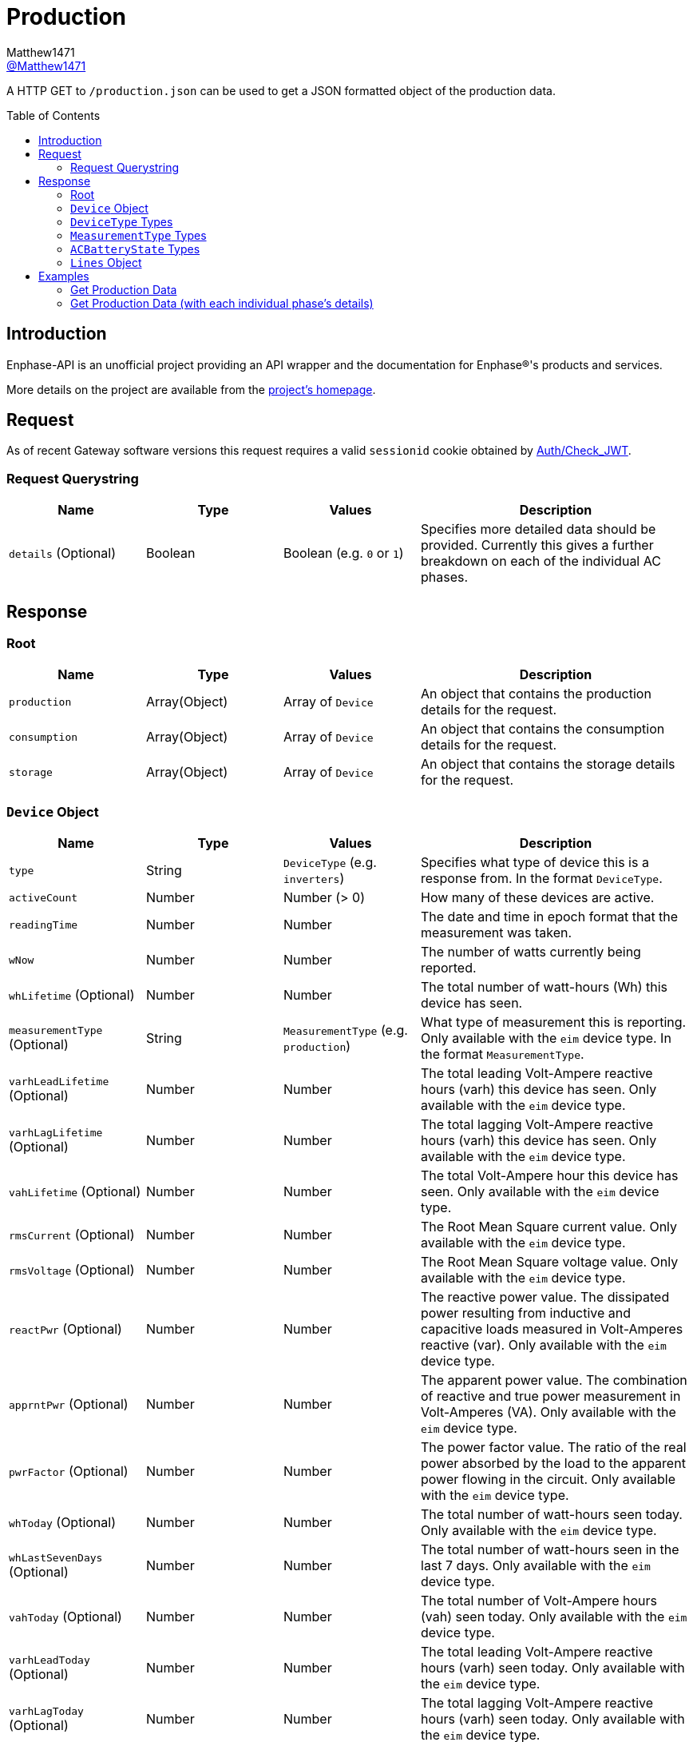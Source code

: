 = Production
:toc: preamble
Matthew1471 <https://github.com/matthew1471[@Matthew1471]>;

// Document Settings:

// Set the ID Prefix and ID Separators to be consistent with GitHub so links work irrespective of rendering platform. (https://docs.asciidoctor.org/asciidoc/latest/sections/id-prefix-and-separator/)
:idprefix:
:idseparator: -

// Any code blocks will be in JSON by default.
:source-language: json

ifndef::env-github[:icons: font]

// Set the admonitions to have icons (Github Emojis) if rendered on GitHub (https://blog.mrhaki.com/2016/06/awesome-asciidoctor-using-admonition.html).
ifdef::env-github[]
:status:
:caution-caption: :fire:
:important-caption: :exclamation:
:note-caption: :paperclip:
:tip-caption: :bulb:
:warning-caption: :warning:
endif::[]

// Document Variables:
:release-version: 1.0
:url-org: https://github.com/Matthew1471
:url-repo: {url-org}/Enphase-API
:url-contributors: {url-repo}/graphs/contributors

A HTTP GET to `/production.json` can be used to get a JSON formatted object of the production data.

== Introduction

Enphase-API is an unofficial project providing an API wrapper and the documentation for Enphase(R)'s products and services.

More details on the project are available from the link:../../../README.adoc[project's homepage].

== Request

As of recent Gateway software versions this request requires a valid `sessionid` cookie obtained by link:../Auth/Check_JWT.adoc[Auth/Check_JWT].

=== Request Querystring

[cols="1,1,1,2", options="header"]
|===
|Name
|Type
|Values
|Description

|`details` (Optional)
|Boolean
|Boolean (e.g. `0` or `1`)
|Specifies more detailed data should be provided. Currently this gives a further breakdown on each of the individual AC phases.

|===

== Response

=== Root

[cols="1,1,1,2", options="header"]
|===
|Name
|Type
|Values
|Description

|`production`
|Array(Object)
|Array of `Device`
|An object that contains the production details for the request.

|`consumption`
|Array(Object)
|Array of `Device`
|An object that contains the consumption details for the request.

|`storage`
|Array(Object)
|Array of `Device`
|An object that contains the storage details for the request.

|===

=== `Device` Object

[cols="1,1,1,2", options="header"]
|===
|Name
|Type
|Values
|Description

|`type`
|String
|`DeviceType` (e.g. `inverters`)
|Specifies what type of device this is a response from. In the format `DeviceType`.

|`activeCount`
|Number
|Number (> 0)
|How many of these devices are active.

|`readingTime`
|Number
|Number
|The date and time in epoch format that the measurement was taken.

|`wNow`
|Number
|Number
|The number of watts currently being reported.

|`whLifetime` (Optional)
|Number
|Number
|The total number of watt-hours (Wh) this device has seen.

|`measurementType` (Optional)
|String
|`MeasurementType` (e.g. `production`)
|What type of measurement this is reporting. Only available with the `eim` device type. In the format `MeasurementType`.

|`varhLeadLifetime` (Optional)
|Number
|Number
|The total leading Volt-Ampere reactive hours (varh) this device has seen. Only available with the `eim` device type.

|`varhLagLifetime` (Optional)
|Number
|Number
|The total lagging Volt-Ampere reactive hours (varh) this device has seen. Only available with the `eim` device type.

|`vahLifetime` (Optional)
|Number
|Number
|The total Volt-Ampere hour this device has seen. Only available with the `eim` device type.

|`rmsCurrent` (Optional)
|Number
|Number
|The Root Mean Square current value. Only available with the `eim` device type.

|`rmsVoltage` (Optional)
|Number
|Number
|The Root Mean Square voltage value. Only available with the `eim` device type.

|`reactPwr` (Optional)
|Number
|Number
|The reactive power value. The dissipated power resulting from inductive and capacitive loads measured in Volt-Amperes reactive (var). Only available with the `eim` device type.

|`apprntPwr` (Optional)
|Number
|Number
|The apparent power value. The combination of reactive and true power measurement in Volt-Amperes (VA). Only available with the `eim` device type.

|`pwrFactor` (Optional)
|Number
|Number
|The power factor value. The ratio of the real power absorbed by the load to the apparent power flowing in the circuit. Only available with the `eim` device type.

|`whToday` (Optional)
|Number
|Number
|The total number of watt-hours seen today. Only available with the `eim` device type.

|`whLastSevenDays` (Optional)
|Number
|Number
|The total number of watt-hours seen in the last 7 days. Only available with the `eim` device type.

|`vahToday` (Optional)
|Number
|Number
|The total number of Volt-Ampere hours (vah) seen today. Only available with the `eim` device type.

|`varhLeadToday` (Optional)
|Number
|Number
|The total leading Volt-Ampere reactive hours (varh) seen today. Only available with the `eim` device type.

|`varhLagToday` (Optional)
|Number
|Number
|The total lagging Volt-Ampere reactive hours (varh) seen today. Only available with the `eim` device type.

|`whNow` (Optional)
|Number
|Number
|Unknown. Only available with the `acb` device type.

|`state` (Optional)
|String
|`ACBatteryState` (e.g. `charging`)
|The state the AC Battery device is currently in. Only available with the `acb` device type. In the format `ACBatteryState`.

|`lines` (Optional)
|Array(Object)
|Array of `Lines`
|Provides a further breakdown for each of the phases. Only available if the querystring `details` is set to true in the request and with the `eim` device type.

|===

=== `DeviceType` Types

[cols="1,1,2", options="header"]
|===
|Value
|Name
|Description

|`inverters`
|IQ Inverter
|IQ Inverter(s).

|`eim`
|Envoy Integrated Meter
|The built-in meter on the Gateway (formerly "Envoy").

|`acb`
|AC Battery
|Encharge AC storage battery.

|`rgm`?
|Revenue Grade Meter
|An external ZigBee Revenue Grade Meter (RGM) such as the RGM-MTR-01. This is also known as the General Electric (GE) i210+ meter.

|`pmu`?
|Power Meter
|Another external meter?

|===

=== `MeasurementType` Types

[cols="1,1,2", options="header"]
|===
|Value
|Name
|Description

|`production`
|Production
|Reporting the energy produced from the inverters.

|`net-consumption`
|Net Consumption
|Reporting the load with solar production included.

|`total-consumption`
|Total Consumption
|Reporting the load only (solar production excluded).

|===

=== `ACBatteryState` Types

[cols="1,1,2", options="header"]
|===
|Value
|Name
|Description

|`charging`
|Charging
|The AC Battery is currently charging.

|`discharging`
|Discharging
|The AC Battery is currently supplying power.

|`full`
|Full
|The AC Battery is currently full.

|`idle`
|Idle
|The AC Battery (if present) is currently not full but is also not actively doing anything.

|===

=== `Lines` Object

[cols="1,1,1,2", options="header"]
|===
|Name
|Type
|Values
|Description

|`wNow`
|Number
|Number
|The number of watts currently being reported on this phase.

|`whLifetime`
|Number
|Number
|The total number of watts this device has seen on this phase.

|`varhLeadLifetime`
|Number
|Number
|The total leading Volt-Ampere reactive hour (varh) this device has seen on this phase.

|`varhLagLifetime`
|Number
|Number
|The total lagging Volt-Ampere reactive hour (varh) this device has seen on this phase.

|`vahLifetime`
|Number
|Number
|The total Volt-Ampere hour (vah) this device has seen on this phase.

|`rmsCurrent`
|Number
|Number
|The Root Mean Square current value in Amps on this phase.

|`rmsVoltage`
|Number
|Number
|The Root Mean Square voltage value in Vrms on this phase.

|`reactPwr`
|Number
|Number
|The reactive power value on this phase. The dissipated power resulting from inductive and capacitive loads measured in Volt-Amperes Reactive (VAR).

|`apprntPwr`
|Number
|Number
|The apparent power value on this phase. The combination of reactive and true power measurement in Volt-Amperes (VA).

|`pwrFactor`
|Number
|Number
|The power factor value on this phase. The ratio of the real power absorbed by the load to the apparent power flowing in the circuit.

|`whToday`
|Number
|Number
|The total number of watt-hours seen today on this phase.

|`whLastSevenDays`
|Number
|Number
|The total number of watt-hours seen on this phase in the last 7 days.

|`vahToday`
|Number
|Number
|The total number of Volt-Ampere hours (vah) seen today on this phase.

|`varhLeadToday`
|Number
|Number
|The total leading Volt-Ampere reactive hours (varh) seen today on this phase.

|`varhLagToday`
|Number
|Number
|The total lagging Volt-Ampere reactive hours (varh) seen today on this phase.

|===

== Examples

=== Get Production Data

.GET */production.json* Response
[source,json,subs="+quotes"]
----
{"production": [{"type": "inverters", "activeCount": 10, "readingTime": 1672574917, "wNow": 225, "whLifetime": 22444}, {"type": "eim", "activeCount": 0, "measurementType": "production", "readingTime": 1672575063, "wNow": 63.302, "whLifetime": 1513.493, "varhLeadLifetime": 0.024, "varhLagLifetime": 16902.01, "vahLifetime": 23774.477, "rmsCurrent": 2.154, "rmsVoltage": 240.087, "reactPwr": 453.423, "apprntPwr": 517.896, "pwrFactor": 0.13, "whToday": 2.0, "whLastSevenDays": 1520.0, "vahToday": 5106.0, "varhLeadToday": 0.0, "varhLagToday": 3865.0}], "consumption": [{"type": "eim", "activeCount": 0, "measurementType": "total-consumption", "readingTime": 1672575063, "wNow": 61.709, "whLifetime": 1371.426, "varhLeadLifetime": 0.205, "varhLagLifetime": 16918.508, "vahLifetime": 2593.65, "rmsCurrent": 1.792, "rmsVoltage": 243.568, "reactPwr": -452.024, "apprntPwr": 436.397, "pwrFactor": 0.14, "whToday": 0.0, "whLastSevenDays": 1465.0, "vahToday": 695.65, "varhLeadToday": 0.205, "varhLagToday": 3875.508}, {"type": "eim", "activeCount": 0, "measurementType": "net-consumption", "readingTime": 1672575063, "wNow": -1.592, "whLifetime": 0.001, "varhLeadLifetime": 0.181, "varhLagLifetime": 16.498, "vahLifetime": 2593.65, "rmsCurrent": 0.363, "rmsVoltage": 247.049, "reactPwr": 1.398, "apprntPwr": 61.047, "pwrFactor": 0.0, "whToday": 0, "whLastSevenDays": 0, "vahToday": 0, "varhLeadToday": 0, "varhLagToday": 0}], "storage": [{"type": "acb", "activeCount": 0, "readingTime": 0, "wNow": 0, "whNow": 0, "state": "idle"}]}
----

=== Get Production Data (with each individual phase's details)

.GET */production.json?details=1* Response
[source,json,subs="+quotes"]
----
{"production": [{"type": "inverters", "activeCount": 10, "readingTime": 1672575219, "wNow": 227, "whLifetime": 22463}, {"type": "eim", "activeCount": 0, "measurementType": "production", "readingTime": 1672575474, "wNow": 48.097, "whLifetime": 1513.493, "varhLeadLifetime": 0.024, "varhLagLifetime": 16902.01, "vahLifetime": 23774.477, "rmsCurrent": 2.113, "rmsVoltage": 241.829, "reactPwr": 458.107, "apprntPwr": 510.857, "pwrFactor": 0.13, "whToday": 2.0, "whLastSevenDays": 1520.0, "vahToday": 5106.0, "varhLeadToday": 0.0, "varhLagToday": 3865.0, "lines": [{"wNow": 48.097, "whLifetime": 1513.493, "varhLeadLifetime": 0.024, "varhLagLifetime": 16902.01, "vahLifetime": 23774.477, "rmsCurrent": 2.113, "rmsVoltage": 241.829, "reactPwr": 458.107, "apprntPwr": 510.857, "pwrFactor": 0.13, "whToday": 0.493, "whLastSevenDays": 1513.493, "vahToday": 5006.477, "varhLeadToday": 0.024, "varhLagToday": 3869.01}]}], "consumption": [{"type": "eim", "activeCount": 0, "measurementType": "total-consumption", "readingTime": 1672575474, "wNow": 46.301, "whLifetime": 1371.426, "varhLeadLifetime": 0.205, "varhLagLifetime": 16918.508, "vahLifetime": 2593.65, "rmsCurrent": 1.751, "rmsVoltage": 245.194, "reactPwr": -458.107, "apprntPwr": 429.215, "pwrFactor": 0.11, "whToday": 0.0, "whLastSevenDays": 1465.0, "vahToday": 695.65, "varhLeadToday": 0.205, "varhLagToday": 3875.508, "lines": [{"wNow": 46.496, "whLifetime": 1448.569, "varhLeadLifetime": 0.158, "varhLagLifetime": 16915.44, "vahLifetime": 2562.177, "rmsCurrent": 1.862, "rmsVoltage": 241.825, "reactPwr": -458.107, "apprntPwr": 450.25, "pwrFactor": 0.1, "whToday": 0.0, "whLastSevenDays": 1465.0, "vahToday": 664.177, "varhLeadToday": 0.158, "varhLagToday": 3872.44}, {"wNow": -0.195, "whLifetime": -67.68, "varhLeadLifetime": 2.596, "varhLagLifetime": 20.689, "vahLifetime": 31.473, "rmsCurrent": 1.994, "rmsVoltage": 6.062, "reactPwr": 0.0, "apprntPwr": 12.088, "pwrFactor": -0.02, "whToday": 0.0, "whLastSevenDays": 0.0, "vahToday": 31.473, "varhLeadToday": 2.596, "varhLagToday": 20.689}]}, {"type": "eim", "activeCount": 0, "measurementType": "net-consumption", "readingTime": 1672575474, "wNow": -1.796, "whLifetime": 0.001, "varhLeadLifetime": 0.181, "varhLagLifetime": 16.498, "vahLifetime": 2593.65, "rmsCurrent": 0.362, "rmsVoltage": 248.559, "reactPwr": 0.0, "apprntPwr": 61.333, "pwrFactor": 0.0, "whToday": 0, "whLastSevenDays": 0, "vahToday": 0, "varhLeadToday": 0, "varhLagToday": 0, "lines": [{"wNow": -1.601, "whLifetime": 0.0, "varhLeadLifetime": 0.134, "varhLagLifetime": 13.431, "vahLifetime": 2562.177, "rmsCurrent": 0.251, "rmsVoltage": 241.821, "reactPwr": 0.0, "apprntPwr": 60.583, "pwrFactor": 0.0, "whToday": 0, "whLastSevenDays": 0, "vahToday": 0, "varhLeadToday": 0, "varhLagToday": 0}, {"wNow": -0.195, "whLifetime": 0.001, "varhLeadLifetime": 0.047, "varhLagLifetime": 3.068, "vahLifetime": 31.473, "rmsCurrent": 0.111, "rmsVoltage": 6.739, "reactPwr": -0.0, "apprntPwr": 0.75, "pwrFactor": 0.0, "whToday": 0, "whLastSevenDays": 0, "vahToday": 0, "varhLeadToday": 0, "varhLagToday": 0}]}], "storage": [{"type": "acb", "activeCount": 0, "readingTime": 0, "wNow": 0, "whNow": 0, "state": "idle"}]}
----